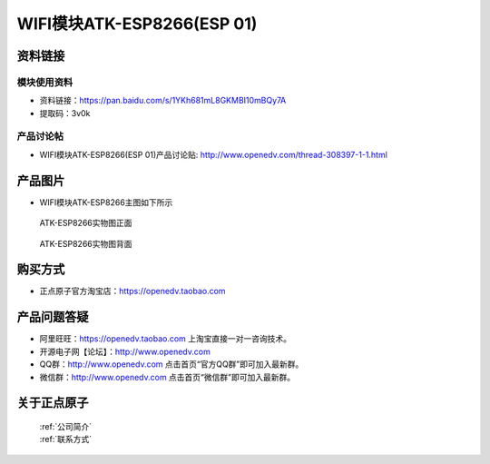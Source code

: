.. 正点原子产品资料汇总, created by 2020-03-19 正点原子-alientek 

WIFI模块ATK-ESP8266(ESP 01)
============================================



资料链接
------------

模块使用资料
^^^^^^^^^^


- 资料链接：https://pan.baidu.com/s/1YKh681mL8GKMBI10mBQy7A
- 提取码：3v0k

  
产品讨论帖
^^^^^^^^^^

- WIFI模块ATK-ESP8266(ESP 01)产品讨论贴: http://www.openedv.com/thread-308397-1-1.html



产品图片
--------

- WIFI模块ATK-ESP8266主图如下所示

.. _pic_major_826601:

.. figure:: media/826601.png


   
  ATK-ESP8266实物图正面



.. _pic_major_8266:

.. figure:: media/8266.png


   
  ATK-ESP8266实物图背面




购买方式
--------

- 正点原子官方淘宝店：https://openedv.taobao.com 




产品问题答疑
------------

- 阿里旺旺：https://openedv.taobao.com 上淘宝直接一对一咨询技术。  
- 开源电子网【论坛】：http://www.openedv.com 
- QQ群：http://www.openedv.com   点击首页“官方QQ群”即可加入最新群。 
- 微信群：http://www.openedv.com 点击首页“微信群”即可加入最新群。
  


关于正点原子  
-----------------

 | :ref:`公司简介` 
 | :ref:`联系方式`



